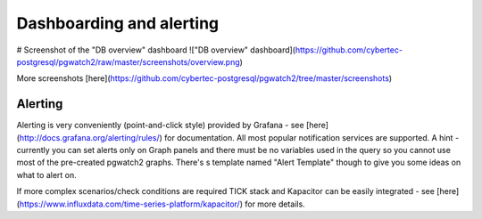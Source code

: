 Dashboarding and alerting
=========================

# Screenshot of the "DB overview" dashboard
!["DB overview" dashboard](https://github.com/cybertec-postgresql/pgwatch2/raw/master/screenshots/overview.png)

More screenshots [here](https://github.com/cybertec-postgresql/pgwatch2/tree/master/screenshots)

Alerting
--------

Alerting is very conveniently (point-and-click style) provided by Grafana - see [here](http://docs.grafana.org/alerting/rules/)
for documentation. All most popular notification services are supported. A hint - currently you can set alerts only on Graph
panels and there must be no variables used in the query so you cannot use most of the pre-created pgwatch2 graphs. There's s template
named "Alert Template" though to give you some ideas on what to alert on.

If more complex scenarios/check conditions are required TICK stack and Kapacitor can be easily integrated - see
[here](https://www.influxdata.com/time-series-platform/kapacitor/) for more details.